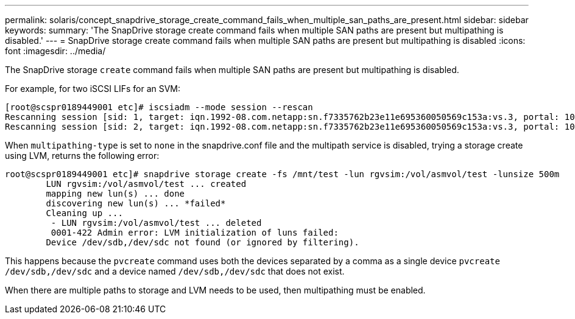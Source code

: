 ---
permalink: solaris/concept_snapdrive_storage_create_command_fails_when_multiple_san_paths_are_present.html
sidebar: sidebar
keywords: 
summary: 'The SnapDrive storage create command fails when multiple SAN paths are present but multipathing is disabled.'
---
= SnapDrive storage create command fails when multiple SAN paths are present but multipathing is disabled
:icons: font
:imagesdir: ../media/

[.lead]
The SnapDrive storage `create` command fails when multiple SAN paths are present but multipathing is disabled.

For example, for two iSCSI LIFs for an SVM:

----
[root@scspr0189449001 etc]# iscsiadm --mode session --rescan
Rescanning session [sid: 1, target: iqn.1992-08.com.netapp:sn.f7335762b23e11e695360050569c153a:vs.3, portal: 10.224.70.253,3260]
Rescanning session [sid: 2, target: iqn.1992-08.com.netapp:sn.f7335762b23e11e695360050569c153a:vs.3, portal: 10.224.70.254,3260]
----

When `multipathing-type` is set to `none` in the snapdrive.conf file and the multipath service is disabled, trying a storage create using LVM, returns the following error:

----
root@scspr0189449001 etc]# snapdrive storage create -fs /mnt/test -lun rgvsim:/vol/asmvol/test -lunsize 500m
        LUN rgvsim:/vol/asmvol/test ... created
        mapping new lun(s) ... done
        discovering new lun(s) ... *failed*
        Cleaning up ...
         - LUN rgvsim:/vol/asmvol/test ... deleted
         0001-422 Admin error: LVM initialization of luns failed:
        Device /dev/sdb,/dev/sdc not found (or ignored by filtering).
----

This happens because the `pvcreate` command uses both the devices separated by a comma as a single device `pvcreate /dev/sdb,/dev/sdc` and a device named `/dev/sdb,/dev/sdc` that does not exist.

When there are multiple paths to storage and LVM needs to be used, then multipathing must be enabled.
